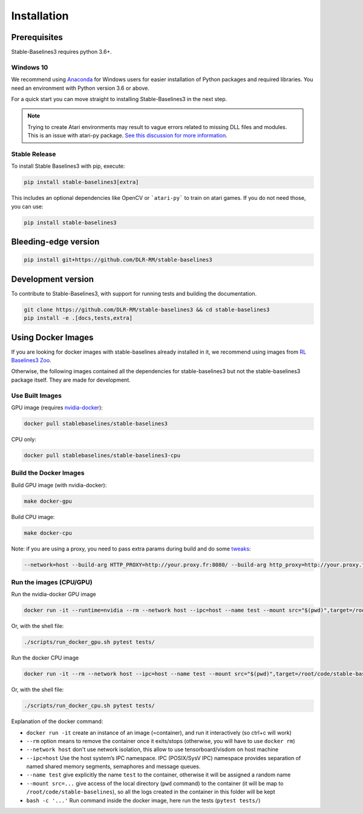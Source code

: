 .. _install:

Installation
============

Prerequisites
-------------

Stable-Baselines3 requires python 3.6+.

Windows 10
~~~~~~~~~~

We recommend using `Anaconda <https://conda.io/docs/user-guide/install/windows.html>`_ for Windows users for easier installation of Python packages and required libraries. You need an environment with Python version 3.6 or above.

For a quick start you can move straight to installing Stable-Baselines3 in the next step.

.. note::

	Trying to create Atari environments may result to vague errors related to missing DLL files and modules. This is an
	issue with atari-py package. `See this discussion for more information <https://github.com/openai/atari-py/issues/65>`_.


Stable Release
~~~~~~~~~~~~~~
To install Stable Baselines3 with pip, execute:

.. code-block:: bash

    pip install stable-baselines3[extra]

This includes an optional dependencies like OpenCV or ```atari-py``` to train on atari games. If you do not need those, you can use:

.. code-block:: bash

    pip install stable-baselines3


Bleeding-edge version
---------------------

.. code-block:: bash

	pip install git+https://github.com/DLR-RM/stable-baselines3


Development version
-------------------

To contribute to Stable-Baselines3, with support for running tests and building the documentation.

.. code-block:: bash

    git clone https://github.com/DLR-RM/stable-baselines3 && cd stable-baselines3
    pip install -e .[docs,tests,extra]


Using Docker Images
-------------------

If you are looking for docker images with stable-baselines already installed in it,
we recommend using images from `RL Baselines3 Zoo <https://github.com/DLR-RM/rl-baselines3-zoo>`_.

Otherwise, the following images contained all the dependencies for stable-baselines3 but not the stable-baselines3 package itself.
They are made for development.

Use Built Images
~~~~~~~~~~~~~~~~

GPU image (requires `nvidia-docker`_):

.. code-block:: bash

   docker pull stablebaselines/stable-baselines3

CPU only:

.. code-block:: bash

   docker pull stablebaselines/stable-baselines3-cpu

Build the Docker Images
~~~~~~~~~~~~~~~~~~~~~~~~

Build GPU image (with nvidia-docker):

.. code-block:: bash

   make docker-gpu

Build CPU image:

.. code-block:: bash

   make docker-cpu

Note: if you are using a proxy, you need to pass extra params during
build and do some `tweaks`_:

.. code-block:: bash

   --network=host --build-arg HTTP_PROXY=http://your.proxy.fr:8080/ --build-arg http_proxy=http://your.proxy.fr:8080/ --build-arg HTTPS_PROXY=https://your.proxy.fr:8080/ --build-arg https_proxy=https://your.proxy.fr:8080/

Run the images (CPU/GPU)
~~~~~~~~~~~~~~~~~~~~~~~~

Run the nvidia-docker GPU image

.. code-block:: bash

   docker run -it --runtime=nvidia --rm --network host --ipc=host --name test --mount src="$(pwd)",target=/root/code/stable-baselines3,type=bind stablebaselines/stable-baselines3 bash -c 'cd /root/code/stable-baselines3/ && pytest tests/'

Or, with the shell file:

.. code-block:: bash

   ./scripts/run_docker_gpu.sh pytest tests/

Run the docker CPU image

.. code-block:: bash

   docker run -it --rm --network host --ipc=host --name test --mount src="$(pwd)",target=/root/code/stable-baselines3,type=bind stablebaselines/stable-baselines3-cpu bash -c 'cd /root/code/stable-baselines3/ && pytest tests/'

Or, with the shell file:

.. code-block:: bash

   ./scripts/run_docker_cpu.sh pytest tests/

Explanation of the docker command:

-  ``docker run -it`` create an instance of an image (=container), and
   run it interactively (so ctrl+c will work)
-  ``--rm`` option means to remove the container once it exits/stops
   (otherwise, you will have to use ``docker rm``)
-  ``--network host`` don't use network isolation, this allow to use
   tensorboard/visdom on host machine
-  ``--ipc=host`` Use the host system’s IPC namespace. IPC (POSIX/SysV IPC) namespace provides
   separation of named shared memory segments, semaphores and message
   queues.
-  ``--name test`` give explicitly the name ``test`` to the container,
   otherwise it will be assigned a random name
-  ``--mount src=...`` give access of the local directory (``pwd``
   command) to the container (it will be map to ``/root/code/stable-baselines``), so
   all the logs created in the container in this folder will be kept
-  ``bash -c '...'`` Run command inside the docker image, here run the tests
   (``pytest tests/``)

.. _nvidia-docker: https://github.com/NVIDIA/nvidia-docker
.. _tweaks: https://stackoverflow.com/questions/23111631/cannot-download-docker-images-behind-a-proxy
